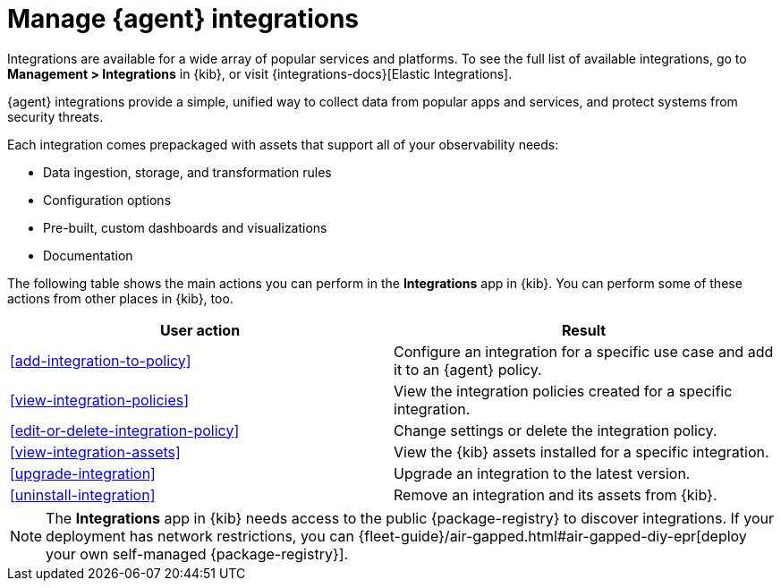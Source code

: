 [[integrations]]
= Manage {agent} integrations

****
Integrations are available for a wide array of popular services and platforms. To
see the full list of available integrations, go to *Management > Integrations*
in {kib}, or visit {integrations-docs}[Elastic Integrations].

{agent} integrations provide a simple, unified way to collect data from popular
apps and services, and protect systems from security threats.

Each integration comes prepackaged with assets that support all of your
observability needs:

* Data ingestion, storage, and transformation rules
* Configuration options
* Pre-built, custom dashboards and visualizations
* Documentation
****

The following table shows the main actions you can perform in the *Integrations*
app in {kib}. You can perform some of these actions from other places in {kib},
too.

[options,header]
|===
| User action | Result

|<<add-integration-to-policy>>
|Configure an integration for a specific use case and add it to an {agent} policy.

|<<view-integration-policies>>
|View the integration policies created for a specific integration.

|<<edit-or-delete-integration-policy>>
|Change settings or delete the integration policy.

|<<view-integration-assets>>
|View the {kib} assets installed for a specific integration.

|<<upgrade-integration>>
|Upgrade an integration to the latest version.

|<<uninstall-integration>>
|Remove an integration and its assets from {kib}.

|===

[NOTE]
====
The *Integrations* app in {kib} needs access to the public {package-registry} to
discover integrations. If your deployment has network restrictions, you can
{fleet-guide}/air-gapped.html#air-gapped-diy-epr[deploy your own self-managed {package-registry}].
====
